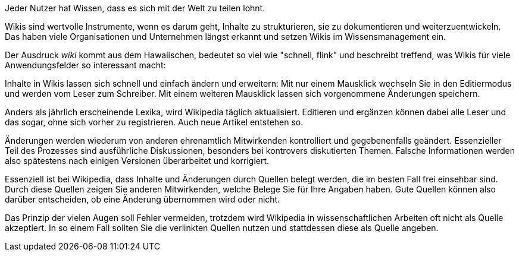 Jeder Nutzer hat Wissen, dass es sich mit der Welt zu teilen lohnt.

Wikis sind wertvolle Instrumente, wenn es darum geht, Inhalte zu strukturieren, sie zu dokumentieren und weiterzuentwickeln. Das haben viele Organisationen und Unternehmen längst erkannt und setzen Wikis im Wissensmanagement ein. 

Der Ausdruck _wiki_ kommt aus dem Hawaiischen, bedeutet so viel wie "schnell, flink" und beschreibt treffend, was Wikis für viele Anwendungsfelder so interessant macht:

Inhalte in Wikis lassen sich schnell und einfach ändern und erweitern: Mit nur einem Mausklick wechseln Sie in den Editiermodus und werden vom Leser zum Schreiber. Mit einem weiteren Mausklick lassen sich vorgenommene Änderungen speichern.

Anders als jährlich erscheinende Lexika, wird Wikipedia täglich aktualisiert. Editieren und ergänzen können dabei alle Leser und das sogar, ohne sich vorher zu registrieren. Auch neue Artikel entstehen so.

Änderungen werden wiederum von anderen ehrenamtlich Mitwirkenden kontrolliert und gegebenenfalls geändert. Essenzieller Teil des Prozesses sind ausführliche Diskussionen, besonders bei kontrovers diskutierten Themen. Falsche Informationen werden also spätestens nach einigen Versionen überarbeitet und korrigiert.

Essenziell ist bei Wikipedia, dass Inhalte und Änderungen durch Quellen belegt werden, die im besten Fall frei einsehbar sind. Durch diese Quellen zeigen Sie anderen Mitwirkenden, welche Belege Sie für Ihre Angaben haben. Gute Quellen können also darüber entscheiden, ob eine Änderung übernommen wird oder nicht.

Das Prinzip der vielen Augen soll Fehler vermeiden, trotzdem wird Wikipedia in wissenschaftlichen Arbeiten oft nicht als Quelle akzeptiert. In so einem Fall sollten Sie die verlinkten Quellen nutzen und stattdessen diese als Quelle angeben.

